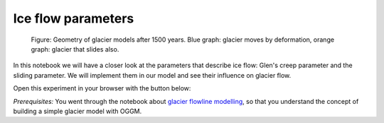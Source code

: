 .. _notebooks_ice_flow_parameters:

Ice flow parameters
===================

.. figure::  _static/intro_fig_iceflow_parameters.png
    :width: 70%

    Figure: Geometry of glacier models after 1500 years.  Blue graph: glacier moves by deformation, orange graph: glacier that slides also. 

In this notebook we will have a closer look at the parameters that describe ice flow: Glen's creep parameter and the sliding parameter. We will implement them in our model and see their influence on glacier flow.

Open this experiment in your browser with the button below:

.. image:: https://mybinder.org/badge_logo.svg
    :target: https://mybinder.org/v2/gh/OGGM/oggm-edu/master?urlpath=lab/tree/notebooks/oggm-edu/welcome.ipynb

*Prerequisites:* You went through the notebook about `glacier flowline modelling`_, so that you understand the concept of building a simple glacier model with OGGM.

.. _glacier flowline modelling: http://edu.oggm.org/en/latest/notebooks_flowline_intro.html#glacier-flowline-modelling

